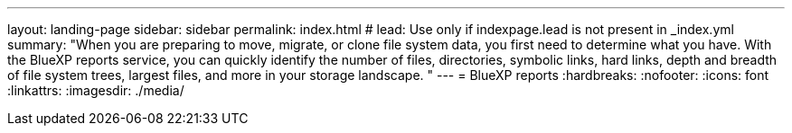---
layout: landing-page
sidebar: sidebar
permalink: index.html
# lead: Use only if indexpage.lead is not present in _index.yml
summary: "When you are preparing to move, migrate, or clone file system data, you first need to determine what you have. With the BlueXP reports service, you can quickly identify the number of files, directories, symbolic links, hard links, depth and breadth of file system trees, largest files, and more in your storage landscape. "
---
= BlueXP reports
:hardbreaks:
:nofooter:
:icons: font
:linkattrs:
:imagesdir: ./media/